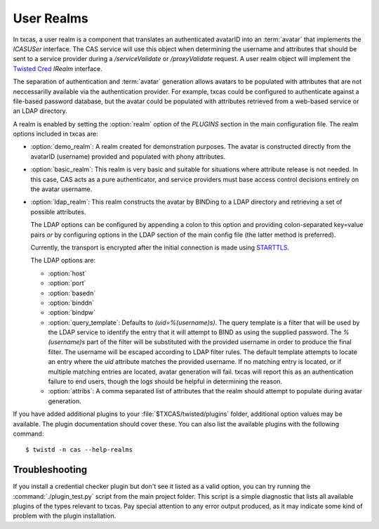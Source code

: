 ===========
User Realms
===========

In txcas, a user realm is a component that translates an authenticated
avatarID into an :term:`avatar` that implements the `ICASUSer` interface.  The CAS
service will use this object when determining the username and attributes
that should be sent to a service provider during a `/serviceValidate` or
`/proxyValidate` request.  A user realm object will implement the 
`Twisted Cred`_ `IRealm` interface.

The separation of authentication and :term:`avatar` generation allows avatars
to be populated with attributes that are not neccessarilly available via the
authentication provider.  For example, txcas could be configured to authenticate
against a file-based password database, but the avatar could be populated with
attributes retrieved from a web-based service or an LDAP directory.

A realm is enabled by setting the :option:`realm` option of the `PLUGINS` 
section in the main configuration file.
The realm options included in txcas are:

* :option:`demo_realm`: A realm created for demonstration purposes.  The
  avatar is constructed directly from the avatarID (username) provided and
  populated with phony attributes.

* :option:`basic_realm`: This realm is very basic and suitable for situations
  where attribute release is not needed.  In this case, CAS acts as a pure
  authenticator, and service providers must base access control decisions
  entirely on the avatar username.

* :option:`ldap_realm`: This realm constructs the avatar by BINDing to a LDAP
  directory and retrieving a set of possible attributes.

  The LDAP options can be configured by appending a colon to this option and
  providing colon-separated key=value pairs *or* by configuring options in the
  LDAP section of the main config file (the latter method is preferred).

  Currently, the transport is encrypted after the initial connection is made
  using `STARTTLS`_.

  The LDAP options are:

  * :option:`host`
  * :option:`port`
  * :option:`basedn`
  * :option:`binddn`
  * :option:`bindpw`
  * :option:`query_template`: Defaults to `(uid=%(username)s)`.  The query 
    template is a filter that will be used by the LDAP service to identify
    the entry that it will attempt to BIND as using the supplied password.
    The `%(username)s` part of the filter will be substituted with the provided
    username in order to produce the final filter.  The username will be escaped
    according to LDAP filter rules.  The default template attempts to locate an 
    entry where the `uid` attribute matches the provided username.  If no 
    matching entry is located, or if multiple matching entries are located, 
    avatar generation will fail.  txcas will report this as an authentication
    failure to end users, though the logs should be helpful in determining the 
    reason.
  * :option:`attribs`: A comma separated list of attributes that the realm
    should attempt to populate during avatar generation.

If you have added additional plugins to your :file:`$TXCAS/twisted/plugins` 
folder, additional option values may be available.  The plugin documentation 
should cover these.  You can also list the available plugins with the following
command::

    $ twistd -n cas --help-realms

Troubleshooting
---------------
If you install a credential checker plugin but don't see it listed as a valid
option, you can try running the :command:`./plugin_test.py` script from the
main project folder.  This script is a simple diagnostic that lists all 
available plugins of the types relevant to txcas.  Pay special attention to
any error output produced, as it may indicate some kind of problem with the
plugin installation.


.. _Twisted Cred: https://twistedmatrix.com/documents/14.0.0/core/howto/cred.html
.. _STARTTLS: http://en.wikipedia.org/wiki/STARTTLS
